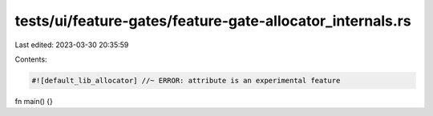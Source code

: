 tests/ui/feature-gates/feature-gate-allocator_internals.rs
==========================================================

Last edited: 2023-03-30 20:35:59

Contents:

.. code-block:: rs

    #![default_lib_allocator] //~ ERROR: attribute is an experimental feature

fn main() {}


